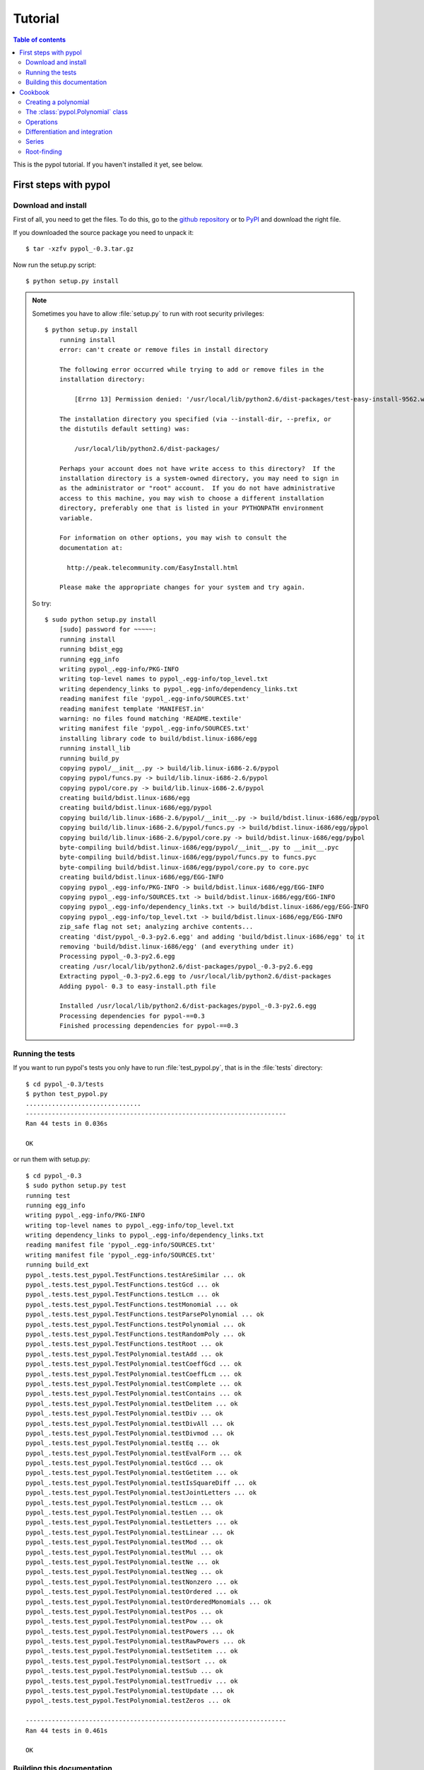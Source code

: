 Tutorial
========

.. contents:: Table of contents

This is the pypol tutorial. If you haven't installed it yet, see below.

First steps with pypol
----------------------

.. _install:

Download and install
++++++++++++++++++++

First of all, you need to get the files. To do this, go to the `github repository <http://github.com/rubik/pypol/downloads>`_ or to `PyPI <http://pypi.python.org/pypi/pypol_/0.3>`_ and download the right file.

If you downloaded the source package you need to unpack it::

    $ tar -xzfv pypol_-0.3.tar.gz

Now run the setup.py script::

    $ python setup.py install

.. note::
    Sometimes you have to allow :file:`setup.py` to run with root security privileges::

        $ python setup.py install
            running install
            error: can't create or remove files in install directory
            
            The following error occurred while trying to add or remove files in the
            installation directory:
            
                [Errno 13] Permission denied: '/usr/local/lib/python2.6/dist-packages/test-easy-install-9562.write-test'
            
            The installation directory you specified (via --install-dir, --prefix, or
            the distutils default setting) was:
            
                /usr/local/lib/python2.6/dist-packages/
            
            Perhaps your account does not have write access to this directory?  If the
            installation directory is a system-owned directory, you may need to sign in
            as the administrator or "root" account.  If you do not have administrative
            access to this machine, you may wish to choose a different installation
            directory, preferably one that is listed in your PYTHONPATH environment
            variable.
            
            For information on other options, you may wish to consult the
            documentation at:
            
              http://peak.telecommunity.com/EasyInstall.html
            
            Please make the appropriate changes for your system and try again.

    So try::

        $ sudo python setup.py install
            [sudo] password for ~~~~~: 
            running install
            running bdist_egg
            running egg_info
            writing pypol_.egg-info/PKG-INFO
            writing top-level names to pypol_.egg-info/top_level.txt
            writing dependency_links to pypol_.egg-info/dependency_links.txt
            reading manifest file 'pypol_.egg-info/SOURCES.txt'
            reading manifest template 'MANIFEST.in'
            warning: no files found matching 'README.textile'
            writing manifest file 'pypol_.egg-info/SOURCES.txt'
            installing library code to build/bdist.linux-i686/egg
            running install_lib
            running build_py
            copying pypol/__init__.py -> build/lib.linux-i686-2.6/pypol
            copying pypol/funcs.py -> build/lib.linux-i686-2.6/pypol
            copying pypol/core.py -> build/lib.linux-i686-2.6/pypol
            creating build/bdist.linux-i686/egg
            creating build/bdist.linux-i686/egg/pypol
            copying build/lib.linux-i686-2.6/pypol/__init__.py -> build/bdist.linux-i686/egg/pypol
            copying build/lib.linux-i686-2.6/pypol/funcs.py -> build/bdist.linux-i686/egg/pypol
            copying build/lib.linux-i686-2.6/pypol/core.py -> build/bdist.linux-i686/egg/pypol
            byte-compiling build/bdist.linux-i686/egg/pypol/__init__.py to __init__.pyc
            byte-compiling build/bdist.linux-i686/egg/pypol/funcs.py to funcs.pyc
            byte-compiling build/bdist.linux-i686/egg/pypol/core.py to core.pyc
            creating build/bdist.linux-i686/egg/EGG-INFO
            copying pypol_.egg-info/PKG-INFO -> build/bdist.linux-i686/egg/EGG-INFO
            copying pypol_.egg-info/SOURCES.txt -> build/bdist.linux-i686/egg/EGG-INFO
            copying pypol_.egg-info/dependency_links.txt -> build/bdist.linux-i686/egg/EGG-INFO
            copying pypol_.egg-info/top_level.txt -> build/bdist.linux-i686/egg/EGG-INFO
            zip_safe flag not set; analyzing archive contents...
            creating 'dist/pypol_-0.3-py2.6.egg' and adding 'build/bdist.linux-i686/egg' to it
            removing 'build/bdist.linux-i686/egg' (and everything under it)
            Processing pypol_-0.3-py2.6.egg
            creating /usr/local/lib/python2.6/dist-packages/pypol_-0.3-py2.6.egg
            Extracting pypol_-0.3-py2.6.egg to /usr/local/lib/python2.6/dist-packages
            Adding pypol- 0.3 to easy-install.pth file
            
            Installed /usr/local/lib/python2.6/dist-packages/pypol_-0.3-py2.6.egg
            Processing dependencies for pypol-==0.3
            Finished processing dependencies for pypol-==0.3

Running the tests
+++++++++++++++++

If you want to run pypol's tests you only have to run :file:`test_pypol.py`, that is in the :file:`tests` directory::

    $ cd pypol_-0.3/tests
    $ python test_pypol.py
    ...............................
    ----------------------------------------------------------------------
    Ran 44 tests in 0.036s
    
    OK

or run them with setup.py::

    $ cd pypol_-0.3
    $ sudo python setup.py test
    running test
    running egg_info
    writing pypol_.egg-info/PKG-INFO
    writing top-level names to pypol_.egg-info/top_level.txt
    writing dependency_links to pypol_.egg-info/dependency_links.txt
    reading manifest file 'pypol_.egg-info/SOURCES.txt'
    writing manifest file 'pypol_.egg-info/SOURCES.txt'
    running build_ext
    pypol_.tests.test_pypol.TestFunctions.testAreSimilar ... ok
    pypol_.tests.test_pypol.TestFunctions.testGcd ... ok
    pypol_.tests.test_pypol.TestFunctions.testLcm ... ok
    pypol_.tests.test_pypol.TestFunctions.testMonomial ... ok
    pypol_.tests.test_pypol.TestFunctions.testParsePolynomial ... ok
    pypol_.tests.test_pypol.TestFunctions.testPolynomial ... ok
    pypol_.tests.test_pypol.TestFunctions.testRandomPoly ... ok
    pypol_.tests.test_pypol.TestFunctions.testRoot ... ok
    pypol_.tests.test_pypol.TestPolynomial.testAdd ... ok
    pypol_.tests.test_pypol.TestPolynomial.testCoeffGcd ... ok
    pypol_.tests.test_pypol.TestPolynomial.testCoeffLcm ... ok
    pypol_.tests.test_pypol.TestPolynomial.testComplete ... ok
    pypol_.tests.test_pypol.TestPolynomial.testContains ... ok
    pypol_.tests.test_pypol.TestPolynomial.testDelitem ... ok
    pypol_.tests.test_pypol.TestPolynomial.testDiv ... ok
    pypol_.tests.test_pypol.TestPolynomial.testDivAll ... ok
    pypol_.tests.test_pypol.TestPolynomial.testDivmod ... ok
    pypol_.tests.test_pypol.TestPolynomial.testEq ... ok
    pypol_.tests.test_pypol.TestPolynomial.testEvalForm ... ok
    pypol_.tests.test_pypol.TestPolynomial.testGcd ... ok
    pypol_.tests.test_pypol.TestPolynomial.testGetitem ... ok
    pypol_.tests.test_pypol.TestPolynomial.testIsSquareDiff ... ok
    pypol_.tests.test_pypol.TestPolynomial.testJointLetters ... ok
    pypol_.tests.test_pypol.TestPolynomial.testLcm ... ok
    pypol_.tests.test_pypol.TestPolynomial.testLen ... ok
    pypol_.tests.test_pypol.TestPolynomial.testLetters ... ok
    pypol_.tests.test_pypol.TestPolynomial.testLinear ... ok
    pypol_.tests.test_pypol.TestPolynomial.testMod ... ok
    pypol_.tests.test_pypol.TestPolynomial.testMul ... ok
    pypol_.tests.test_pypol.TestPolynomial.testNe ... ok
    pypol_.tests.test_pypol.TestPolynomial.testNeg ... ok
    pypol_.tests.test_pypol.TestPolynomial.testNonzero ... ok
    pypol_.tests.test_pypol.TestPolynomial.testOrdered ... ok
    pypol_.tests.test_pypol.TestPolynomial.testOrderedMonomials ... ok
    pypol_.tests.test_pypol.TestPolynomial.testPos ... ok
    pypol_.tests.test_pypol.TestPolynomial.testPow ... ok
    pypol_.tests.test_pypol.TestPolynomial.testPowers ... ok
    pypol_.tests.test_pypol.TestPolynomial.testRawPowers ... ok
    pypol_.tests.test_pypol.TestPolynomial.testSetitem ... ok
    pypol_.tests.test_pypol.TestPolynomial.testSort ... ok
    pypol_.tests.test_pypol.TestPolynomial.testSub ... ok
    pypol_.tests.test_pypol.TestPolynomial.testTruediv ... ok
    pypol_.tests.test_pypol.TestPolynomial.testUpdate ... ok
    pypol_.tests.test_pypol.TestPolynomial.testZeros ... ok
    
    ----------------------------------------------------------------------
    Ran 44 tests in 0.461s
    
    OK



Building this documentation
+++++++++++++++++++++++++++

To build the documentation, change directory and go to pypol/doc::

    $ cd pypol_-0.3/doc

* On **Windows**
    Run :command:`make.bat <target>`

* On **Unix**/**Mac OS X**
    Run :command:`make <target>`

Where *<target>* is one of: 

        +----------------+------------------------------------------------------------+
        | **html**       |  to make standalone HTML files                             |
        +----------------+------------------------------------------------------------+
        | **singlehtml** |  to make a single large HTML file                          |
        +----------------+------------------------------------------------------------+
        | **dirhtml**    |  to make HTML files named index.html in directories        |
        +----------------+------------------------------------------------------------+
        | **pickle**     |  to make pickle files                                      |
        +----------------+------------------------------------------------------------+
        | **json**       |  to make JSON files                                        |
        +----------------+------------------------------------------------------------+
        | **htmlhelp**   |  to make HTML files and a HTML help project                |
        +----------------+------------------------------------------------------------+
        | **qthelp**     |  to make HTML files and a qthelp project                   |
        +----------------+------------------------------------------------------------+
        | **devhelp**    |  to make HTML files and a Devhelp project                  |
        +----------------+------------------------------------------------------------+
        |  **epub**      |  to make an epub                                           |
        +----------------+------------------------------------------------------------+
        | **latex**      |  to make LaTeX files, you can set PAPER=a4 or PAPER=letter |
        +----------------+------------------------------------------------------------+
        | **latexpdf**   |  to make LaTeX files and run them through pdflatex         |
        +----------------+------------------------------------------------------------+
        |  **text**      |  to make text files                                        |
        +----------------+------------------------------------------------------------+
        |  **man**       |  to make manual pages                                      |
        +----------------+------------------------------------------------------------+

Cookbook
--------

Here is pypol cookbook. All examples assume::

    >>> from pypol import *


Creating a polynomial
+++++++++++++++++++++

Use :func:`pypol.poly1d`, :func:`pypol.poly1d_2`, :func:`pypol.polynomial`, or :func:`pypol.monomial`::

    >>> p = poly1d([1, 2, -3, 4])
    >>> p
    + x^3 + 2x^2 - 3x + 4
    >>> q = poly1d_2([[3, 9], [-5, 6]])
    >>> q
    + 3x^9 - 5x^6
    >>> r = polynomial('.3x^4 - 2x^5 + 4x')
    >>> r
    - 2x^5 + 3/10x^4 + 4x
    >>> m = monomial(-3)
    >>> m
    - 3
    >>> m.monomials
    ((-3, {}),)
    >>> m2 = monomial(-3, x=1, y=3, z=2)
    >>> m2
    - 3xy^3z^2
    >>> m2.monomials
    ((-3, {'y': 3, 'x': 1, 'z': 2}),)
    >>> len(m2)
    1


The :class:`pypol.Polynomial` class
++++++++++++++++++++++++++++++++++++++

::

    >>> p.monomials
    ((1, {'x': 3}), (2, {'x': 2}), (-3, {'x': 1}), (4, {}))
    >>> p.coefficients
    [1, 2, -3, 4]
    >>> p.letters
    ('x',)
    >>> p.append(-2)
    >>> p
    + x^3 + 2x^2 - 3x + 2
    >>> p.append('4xy')
    >>> p
    + x^3 + 2x^2 + 4xy - 3x + 2
    >>> p.letters
    ('x', 'y')
    >>> del p[1]
    >>> p
    + x^3 + 4xy - 3x + 2
    >>> p.gcd
    + 1
    >>> p.lcm
    + 12x^3y
    >>> p.degree
    3

.. seealso::
    :class:`pypol.Polynomial` class reference.


Operations
++++++++++

::

    >>> p / q
    Traceback (most recent call last):
      File "<pyshell#20>", line 1, in <module>
        p / q
      File "/core.py", line 1436, in __divmod__
        raise ValueError('The polynomials are not divisible')
    ValueError: The polynomials are not divisible
    >>> q / p
    Traceback (most recent call last):
      File "<pyshell#21>", line 1, in <module>
        q / p
      File "core.py", line 1453, in __divmod__
        raise ValueError('The polynomials are not divisible')
    ValueError: The polynomials are not divisible
    >>> del p[1]
    >>> q / p
    + 3x^6 + 9x^4 - 11x^3 + 27x^2 - 51x + 103
    >>> divmod(q, p)
    (+ 3x^6 + 9x^4 - 11x^3 + 27x^2 - 51x + 103, - 207x^2 + 411x - 206)
    >>> quot, rem = divmod(q, p)
    >>> quot * p + rem
    + 3x^9 - 5x^6
    >>> q
    + 3x^9 - 5x^6
    >>> quot * p + rem == q
    True
    >>> j = poly1d([-3, 2, 1])
    >>> j
    - 3x^2 + 2x + 1
    >>> j * -3
    + 9x^2 - 6x - 3
    >>> j * '-x^3'
    + 3x^5 - 2x^4 - x^3
    >>> j * ((1, {'y': 3}), (-2, {}))
    - 3x^2y^3 + 2xy^3 + y^3 + 6x^2 - 4x - 2
    >>> j
    - 3x^2 + 2x + 1
    >>> k = poly1d([1, 2])
    >>> k
    + x + 2
    >>> j + k
    - 3x^2 + 3x + 3
    >>> j - k
    - 3x^2 + x - 1
    >>> j + -k == j - k
    True

.. seealso::
    :ref:`operations`

Differentiation and integration
+++++++++++++++++++++++++++++++

There are three functions: :func:`pypol.funcs.polyder` (to find the derivative),
:func:`pypol.funcs.polyint` (to find the indefinite integral) and :func:`pypol.funcs.polyint_` (to find the definite integral)::

    >>> p = poly1d([1, 3, -3, -1])
    >>> p
    + x^3 + 3x^2 - 3x - 1
    >>> funcs.polyder(p)
    + 3x^2 + 6x - 3
    >>> funcs.polyder(p, 2)
    + 6x + 6
    >>> funcs.polyder(p, 2) == funcs.polyder(funcs.polyder(p))
    True
    >>> funcs.polyder(p, 3)
    + 6
    >>> funcs.polyder(p, 4)
    
    >>> funcs.polyder(p, 5)
    
    >>> funcs.polyint(p)
    + 1/4x^4 + x^3 - 3/2x^2 - x
    >>> funcs.polyint(p, 2)
    + 1/20x^5 + 1/4x^4 - 1/2x^3 - 1/2x^2
    >>> funcs.polyint(p, 2) == funcs.polyint(funcs.polyint(p))
    True
    >>> funcs.polyint(p, 2, [3, 1]) ## Integration costants
    + 1/20x^5 + 1/4x^4 - 1/2x^3 - 1/2x^2 + 3x + 1
    >>> funcs.polyint(p, 3, [3, 1, -4, 3, 2]) ## Integration costants, polyint will use only the first three (m = 3)
    + 1/120x^6 + 1/20x^5 - 1/8x^4 - 1/6x^3 + 3/2x^2 + x - 4
    >>> funcs.polyint_(p, 10, -2) ## Definite integral
    3348.0
    >>> funcs.polyint_(p, -10, -2) ## Definite integral
    1368.0
    >>> funcs.polyint_(p, -10, -10) ## If the limits are equal the result will be 0
    0.0


Series
++++++

In the :mod:`pypol.funcs` module there are some generator functions, like::

    >>> from pypol.funcs import *
    >>> fibonacci(2)
    + x
    >>> fibonacci(21)
    + x^20 + 19x^18 + 153x^16 + 680x^14 + 1820x^12 + 3003x^10 + 3003x^8 + 1716x^6 + 495x^4 + 55x^2 + 1
    >>> hermite_prob(12)
    + x^12 - 66x^10 + 1485x^8 - 13860x^6 + 51975x^4 - 62370x^2 + 10395
    >>> hermite_phys(12)
    + 4096x^12 - 135168x^10 + 1520640x^8 - 7096320x^6 + 13305600x^4 - 7983360x^2 + 665280
    >>> chebyshev_t(19)
    + 262144x^19 - 1245184x^17 + 2490368x^15 - 2723840x^13 + 1770496x^11 - 695552x^9 + 160512x^7 - 20064x^5 + 1140x^3 - 19x
    >>> chebyshev_u(17) ## Chebyshev polynomials of the second kind
    + 131072x^17 - 524288x^15 + 860160x^13 - 745472x^11 + 366080x^9 - 101376x^7 + 14784x^5 - 960x^3 + 18x
    >>> abel(12)
    + x^12 - 132ax^11 + 7920a^2x^10 - 285120a^3x^9 + 6842880a^4x^8 - 114960384a^5x^7 + 1379524608a^6x^6 - 11824496640a^7x^5 + 70946979840a^8x^4 - 283787919360a^9x^3 + 681091006464a^10x^2 - 743008370688a^11x
    >>> abel(9, 'k')
    + x^9 - 72kx^8 + 2268k^2x^7 - 40824k^3x^6 + 459270k^4x^5 - 3306744k^5x^4 + 14880348k^6x^3 - 38263752k^7x^2 + 43046721k^8x
    >>> laguerre_g(2)
    + 1/2a^2 + 3/2a - ax + 1 + 1/2x^2 - 2x
    >>> laguerre_g(2, 't')
    + 1/2t^2 + 3/2t - tx + 1 + 1/2x^2 - 2x
    >>> bernoulli(2)
    + x^2 - x + 1/6
    >>> bern_num(2)
    Fraction(1, 6)
    >>> euler(3)
    + x^3 - 3/2x^2 + 1/4

Root-finding
++++++++++++

The :mod:`pypol.roots` implements some root-findings algorithm::

    >>> from pypol.roots import *
    >>> k = poly1d([3, -4, -1, 4])
    >>> k
    + 3x^3 - 4x^2 - x + 4
    >>> newton(k, 100)
    -0.859475828371609
    >>> newton(k, -10)
    -0.859475828371609
    >>> k(newton(k, -10))
    0.0
    >>> newton(k, complex(100, 1))
    (1.0964045808524712-0.5909569632973221j)
    >>> k(newton(k, complex(100, 1)))
    -1.1102230246251565e-16j
    >>> newton(k, complex(100, -1))
    (1.0964045808524712+0.5909569632973221j)
    >>> k(newton(k, complex(100, -1)))
    1.1102230246251565e-16j
    >>> halley(k, 100)
    -0.859475828371609
    >>> householder(k, 100)
    -0.859475828371609
    >>> halley(k, 1j)
    (1.0964045808524712-0.5909569632973221j)
    >>> householder(k, complex(.4, .9))
    (1.0964045808524712+0.5909569632973221j)
    >>> schroeder(k, 100)
    -0.859475828371609
    >>> schroeder(k, 100j)
    (1.0964045808524712-0.5909569632973221j)
    >>> schroeder(k, -100j)
    (1.0964045808524712+0.5909569632973221j)
    >>> cubic(k) ## All in one
    (-0.8594758283716091, (1.0964045808524712+0.590956963297322j), (1.0964045808524712-0.590956963297322j))